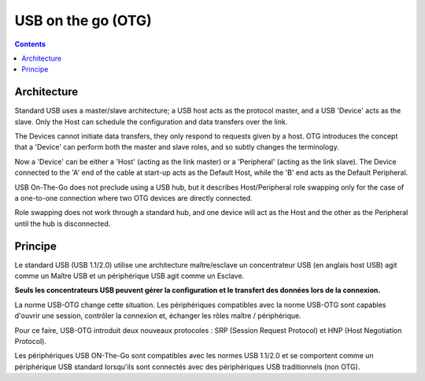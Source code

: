 ﻿.. module:: USB_on_the_go_OTG
    :synopsis: USB on the go



.. index::
   pair: USB; on the go (OTG)


===================
USB on the go (OTG)
===================


.. seealso::

   - http://en.wikipedia.org/wiki/USB_On-The-Go
   - http://fr.wikipedia.org/wiki/USB_On-The-Go
   - http://de.wikipedia.org/wiki/Universal_Serial_Bus


.. contents::
   :depth: 3


Architecture
============


Standard USB uses a master/slave architecture; a USB host acts as the
protocol master, and a USB 'Device' acts as the slave. Only the Host
can schedule the configuration and data transfers over the link.

The Devices cannot initiate data transfers, they only respond to
requests given by a host. OTG introduces the concept that a 'Device'
can perform both the master and slave roles, and so subtly changes
the terminology.

Now a 'Device' can be either a 'Host' (acting as the link master)
or a 'Peripheral' (acting as the link slave). The Device connected
to the 'A' end of the cable at start-up acts as the Default Host,
while the 'B' end acts as the Default Peripheral.

USB On-The-Go does not preclude using a USB hub, but it describes
Host/Peripheral role swapping only for the case of a one-to-one
connection where two OTG devices are directly connected.

Role swapping does not work through a standard hub, and one device
will act as the Host and the other as the Peripheral until the hub
is disconnected.


Principe
========

Le standard USB (USB 1.1/2.0) utilise une architecture maître/esclave
un concentrateur USB (en anglais host USB) agit comme un Maître USB et
un périphérique USB agit comme un Esclave.

**Seuls les concentrateurs USB  peuvent gérer la configuration et le transfert
des données lors de  la connexion.**

La norme USB-OTG change cette situation. Les périphériques compatibles avec
la norme USB-OTG sont capables d'ouvrir une session, contrôler la connexion
et, échanger les rôles maître / périphérique.

Pour ce faire, USB-OTG introduit deux nouveaux protocoles : SRP
(Session Request Protocol) et HNP (Host Negotiation Protocol).

Les périphériques USB ON-The-Go sont compatibles avec les normes USB 1.1/2.0
et se comportent comme un périphérique USB standard lorsqu'ils sont connectés
avec des périphériques USB traditionnels (non OTG).

